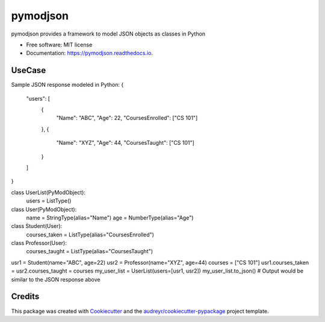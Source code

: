 ===============================
pymodjson
===============================


.. image:: https://img.shields.io/pypi/v/pymodjson.svg
        :target: https://pypi.python.org/pypi/pymodjson

.. image:: https://img.shields.io/travis/saravanareddy/pymodjson.svg
        :target: https://travis-ci.org/saravanareddy/pymodjson

.. image:: https://readthedocs.org/projects/pymodjson/badge/?version=latest
        :target: https://pymodjson.readthedocs.io/en/latest/?badge=latest
        :alt: Documentation Status

.. image:: https://pyup.io/repos/github/saravanareddy/pymodjson/shield.svg
     :target: https://pyup.io/repos/github/saravanareddy/pymodjson/
     :alt: Updates


pymodjson provides a framework to model JSON objects as classes in Python


* Free software: MIT license
* Documentation: https://pymodjson.readthedocs.io.


UseCase
-------

Sample JSON response modeled in Python:
{
    "users": [
        {
            "Name": "ABC",
            "Age": 22,
            "CoursesEnrolled": ["CS 101"]
        },
        {
            "Name": "XYZ",
            "Age": 44,
            "CoursesTaught": ["CS 101"]
        }
    ]
}

class UserList(PyModObject):
    users = ListType()


class User(PyModObject):
    name = StringType(alias="Name")
    age = NumberType(alias="Age")


class Student(User):
    courses_taken = ListType(alias="CoursesEnrolled")


class Professor(User):
    courses_taught = ListType(alias="CoursesTaught")


usr1 = Student(name="ABC", age=22)
usr2 = Professor(name="XYZ", age=44)
courses = ["CS 101"]
usr1.courses_taken = usr2.courses_taught = courses
my_user_list = UserList(users=[usr1, usr2])
my_user_list.to_json()  # Output would be similar to the JSON response above


Credits
-------

This package was created with Cookiecutter_ and the `audreyr/cookiecutter-pypackage`_ project template.

.. _Cookiecutter: https://github.com/audreyr/cookiecutter
.. _`audreyr/cookiecutter-pypackage`: https://github.com/audreyr/cookiecutter-pypackage

